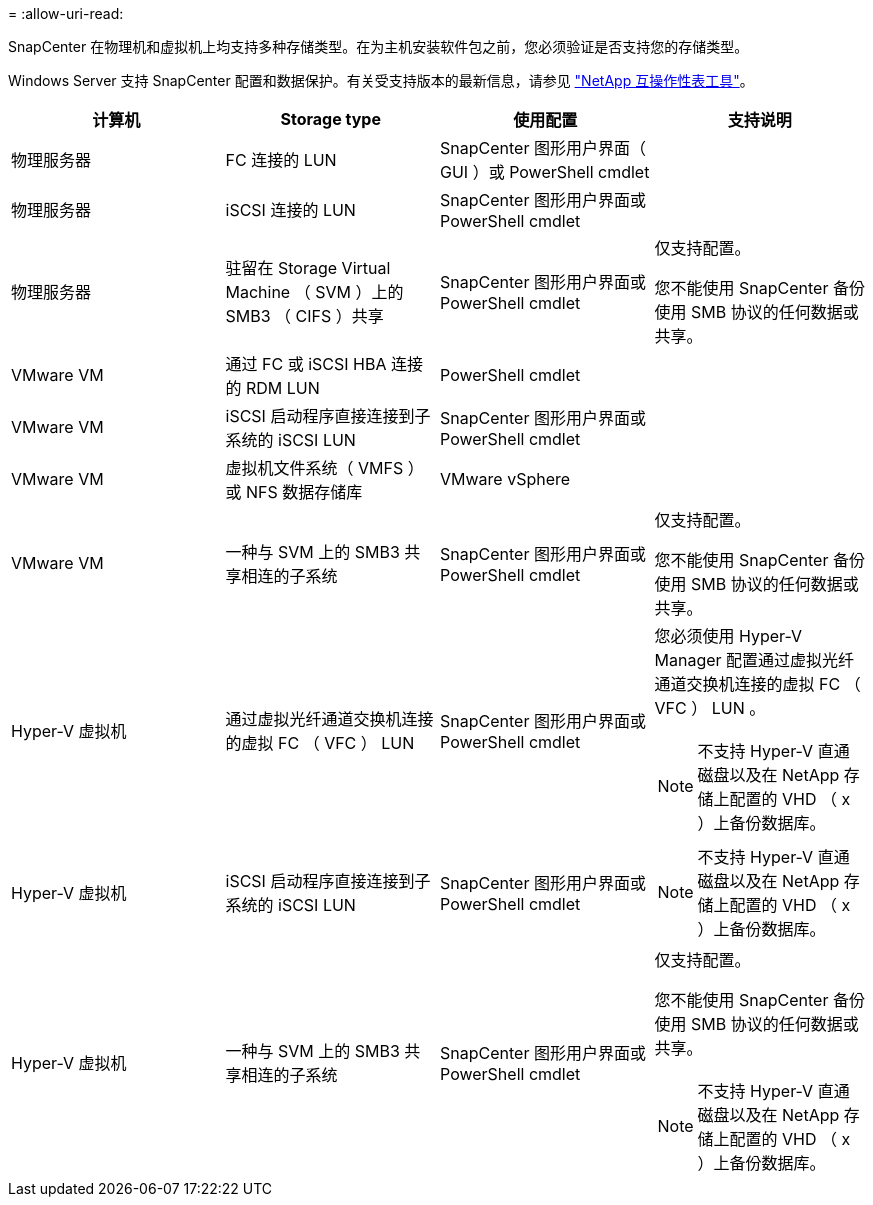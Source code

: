 = 
:allow-uri-read: 


SnapCenter 在物理机和虚拟机上均支持多种存储类型。在为主机安装软件包之前，您必须验证是否支持您的存储类型。

Windows Server 支持 SnapCenter 配置和数据保护。有关受支持版本的最新信息，请参见
https://imt.netapp.com/matrix/imt.jsp?components=116859;&solution=1257&isHWU&src=IMT["NetApp 互操作性表工具"^]。

|===
| 计算机 | Storage type | 使用配置 | 支持说明 


 a| 
物理服务器
 a| 
FC 连接的 LUN
 a| 
SnapCenter 图形用户界面（ GUI ）或 PowerShell cmdlet
 a| 



 a| 
物理服务器
 a| 
iSCSI 连接的 LUN
 a| 
SnapCenter 图形用户界面或 PowerShell cmdlet
 a| 



 a| 
物理服务器
 a| 
驻留在 Storage Virtual Machine （ SVM ）上的 SMB3 （ CIFS ）共享
 a| 
SnapCenter 图形用户界面或 PowerShell cmdlet
 a| 
仅支持配置。

您不能使用 SnapCenter 备份使用 SMB 协议的任何数据或共享。



 a| 
VMware VM
 a| 
通过 FC 或 iSCSI HBA 连接的 RDM LUN
 a| 
PowerShell cmdlet
 a| 



 a| 
VMware VM
 a| 
iSCSI 启动程序直接连接到子系统的 iSCSI LUN
 a| 
SnapCenter 图形用户界面或 PowerShell cmdlet
 a| 



 a| 
VMware VM
 a| 
虚拟机文件系统（ VMFS ）或 NFS 数据存储库
 a| 
VMware vSphere
 a| 



 a| 
VMware VM
 a| 
一种与 SVM 上的 SMB3 共享相连的子系统
 a| 
SnapCenter 图形用户界面或 PowerShell cmdlet
 a| 
仅支持配置。

您不能使用 SnapCenter 备份使用 SMB 协议的任何数据或共享。



 a| 
Hyper-V 虚拟机
 a| 
通过虚拟光纤通道交换机连接的虚拟 FC （ VFC ） LUN
 a| 
SnapCenter 图形用户界面或 PowerShell cmdlet
 a| 
您必须使用 Hyper-V Manager 配置通过虚拟光纤通道交换机连接的虚拟 FC （ VFC ） LUN 。


NOTE: 不支持 Hyper-V 直通磁盘以及在 NetApp 存储上配置的 VHD （ x ）上备份数据库。



 a| 
Hyper-V 虚拟机
 a| 
iSCSI 启动程序直接连接到子系统的 iSCSI LUN
 a| 
SnapCenter 图形用户界面或 PowerShell cmdlet
 a| 

NOTE: 不支持 Hyper-V 直通磁盘以及在 NetApp 存储上配置的 VHD （ x ）上备份数据库。



 a| 
Hyper-V 虚拟机
 a| 
一种与 SVM 上的 SMB3 共享相连的子系统
 a| 
SnapCenter 图形用户界面或 PowerShell cmdlet
 a| 
仅支持配置。

您不能使用 SnapCenter 备份使用 SMB 协议的任何数据或共享。


NOTE: 不支持 Hyper-V 直通磁盘以及在 NetApp 存储上配置的 VHD （ x ）上备份数据库。

|===